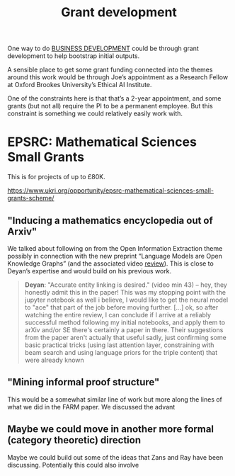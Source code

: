 :PROPERTIES:
:ID:       e59e6fd9-df22-489a-accd-05860bd5307c
:END:
#+TITLE: Grant development
#+CATEGORY: BUSINESS

One way to do [[id:1e950c7d-db6d-4082-80e2-c744c984c219][BUSINESS DEVELOPMENT]] could be through grant development
to help bootstrap initial outputs.

A sensible place to get some grant funding connected into the themes
around this work would be through Joe’s appointment as a Research
Fellow at Oxford Brookes University’s Ethical AI Institute.

One of the constraints here is that that’s a 2-year appointment, and
some grants (but not all) require the PI to be a permanent employee.
But this constraint is something we could relatively easily work with.

* EPSRC: Mathematical Sciences Small Grants

This is for projects of up to £80K.

https://www.ukri.org/opportunity/epsrc-mathematical-sciences-small-grants-scheme/

** "Inducing a mathematics encyclopedia out of Arxiv"
We talked about following on from the Open Information Extraction
theme possibly in connection with the new preprint “Language Models
are Open Knowledge Graphs” (and the associated video [[https://www.youtube.com/watch?v=NAJOZTNkhlI][review]]).  This is
close to Deyan’s expertise and would build on his previous work.

#+begin_quote
*Deyan*: "Accurate entity linking is desired." (video min 43) -- hey,
they honestly admit this in the paper! This was my stopping point with
the jupyter notebook as well i believe, I would like to get the neural
model to "ace" that part of the job before moving further. [...]  ok,
so after watching the entire review, I can conclude if I arrive at a
reliably successful method following my initial notebooks, and apply
them to arXiv and/or SE there's certainly a paper in there. Their
suggestions from the paper aren't actually that useful sadly, just
confirming some basic practical tricks (using last attention layer,
constraining with beam search and using language priors for the triple
content) that were already known
#+end_quote
** "Mining informal proof structure"
This would be a somewhat similar line of work but more along the lines
of what we did in the FARM paper.  We discussed the advant

** Maybe we could move in another more formal (category theoretic) direction
Maybe we could build out some of the ideas that Zans and Ray have been
discussing. Potentially this could also involve
